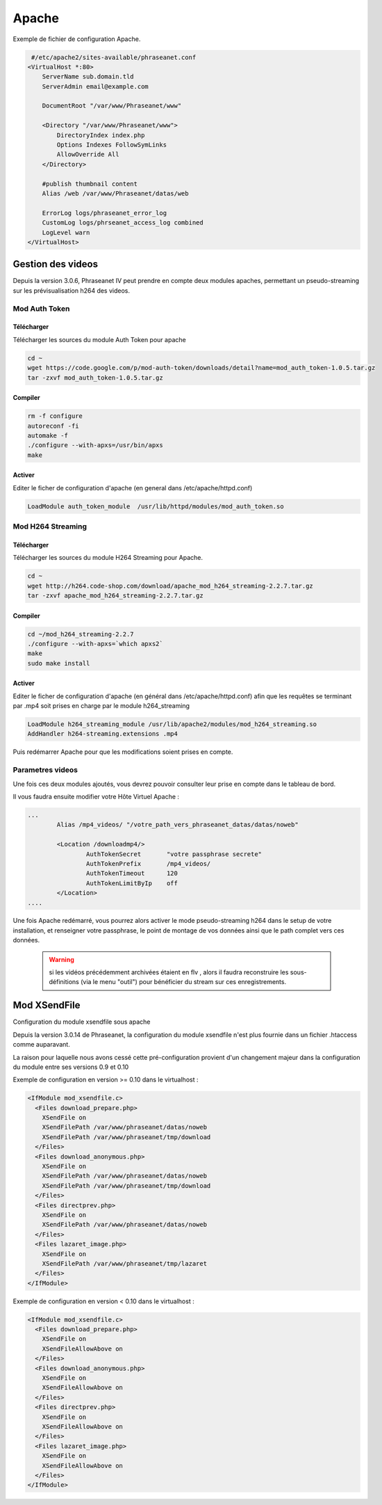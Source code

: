 Apache
======


Exemple de fichier de configuration Apache.

.. code-block:: bash

   #/etc/apache2/sites-available/phraseanet.conf
  <VirtualHost *:80>
      ServerName sub.domain.tld
      ServerAdmin email@example.com 

      DocumentRoot "/var/www/Phraseanet/www"

      <Directory "/var/www/Phraseanet/www">
          DirectoryIndex index.php
          Options Indexes FollowSymLinks
          AllowOverride All
      </Directory>

      #publish thumbnail content
      Alias /web /var/www/Phraseanet/datas/web

      ErrorLog logs/phraseanet_error_log
      CustomLog logs/phrseanet_access_log combined
      LogLevel warn
  </VirtualHost>

Gestion des videos
------------------

Depuis la version 3.0.6, Phraseanet IV peut prendre en compte deux modules
apaches, permettant un pseudo-streaming sur les prévisualisation h264
des videos.

Mod Auth Token
**************

Télécharger
^^^^^^^^^^^

Télécharger les sources du module Auth Token pour apache

.. code-block:: bash

  cd ~
  wget https://code.google.com/p/mod-auth-token/downloads/detail?name=mod_auth_token-1.0.5.tar.gz
  tar -zxvf mod_auth_token-1.0.5.tar.gz

Compiler
^^^^^^^^
.. code-block:: bash

  rm -f configure
  autoreconf -fi
  automake -f
  ./configure --with-apxs=/usr/bin/apxs
  make

Activer
^^^^^^^
Editer le ficher de configuration d'apache
(en general dans /etc/apache/httpd.conf)

.. code-block:: bash
  
  LoadModule auth_token_module  /usr/lib/httpd/modules/mod_auth_token.so

Mod H264 Streaming
******************

Télécharger
^^^^^^^^^^^

Télécharger les sources du module H264 Streaming pour Apache.

.. code-block:: bash

  cd ~
  wget http://h264.code-shop.com/download/apache_mod_h264_streaming-2.2.7.tar.gz
  tar -zxvf apache_mod_h264_streaming-2.2.7.tar.gz

Compiler
^^^^^^^^

.. code-block:: bash

  cd ~/mod_h264_streaming-2.2.7
  ./configure --with-apxs=`which apxs2`
  make
  sudo make install

Activer
^^^^^^^

Editer le ficher de configuration d'apache
(en général dans /etc/apache/httpd.conf)
afin que les requêtes se terminant par .mp4 soit prises en charge par le module
h264_streaming

.. code-block:: bash

  LoadModule h264_streaming_module /usr/lib/apache2/modules/mod_h264_streaming.so
  AddHandler h264-streaming.extensions .mp4

Puis redémarrer Apache pour que les modifications soient prises en compte.

Parametres videos
*****************

Une fois ces deux modules ajoutés, vous devrez pouvoir consulter
leur prise en compte dans le tableau de bord.

Il vous faudra ensuite modifier votre Hôte Virtuel Apache :

.. code-block:: bash

  ...
          Alias /mp4_videos/ "/votre_path_vers_phraseanet_datas/datas/noweb"

          <Location /downloadmp4/>
                  AuthTokenSecret       "votre passphrase secrete"
                  AuthTokenPrefix       /mp4_videos/
                  AuthTokenTimeout      120
                  AuthTokenLimitByIp    off
          </Location>
  ....

Une fois Apache redémarré, vous pourrez alors activer
le mode pseudo-streaming h264 dans le setup de votre installation,
et renseigner votre passphrase, le point de montage de vos données
ainsi que le path complet vers ces données.

  .. warning:: si les vidéos précédemment archivées étaient en flv
    , alors il faudra reconstruire les sous-définitions (via le menu "outil")
    pour bénéficier du stream sur ces enregistrements.

Mod XSendFile
-------------

Configuration du module xsendfile sous apache

Depuis la version 3.0.14 de Phraseanet, la configuration du module xsendfile
n'est plus fournie dans un fichier .htaccess comme auparavant.

La raison pour laquelle nous avons cessé cette pré-configuration provient d'un
changement majeur dans la configuration du module entre ses versions 0.9 et 0.10

Exemple de configuration en version >= 0.10 dans le virtualhost :

.. code-block:: bash

    <IfModule mod_xsendfile.c>
      <Files download_prepare.php>
        XSendFile on
        XSendFilePath /var/www/phraseanet/datas/noweb
        XSendFilePath /var/www/phraseanet/tmp/download
      </Files>
      <Files download_anonymous.php>
        XSendFile on
        XSendFilePath /var/www/phraseanet/datas/noweb
        XSendFilePath /var/www/phraseanet/tmp/download
      </Files>
      <Files directprev.php>
        XSendFile on
        XSendFilePath /var/www/phraseanet/datas/noweb
      </Files>
      <Files lazaret_image.php>
        XSendFile on
        XSendFilePath /var/www/phraseanet/tmp/lazaret
      </Files>
    </IfModule>

Exemple de configuration en version < 0.10 dans le virtualhost :

.. code-block:: bash

    <IfModule mod_xsendfile.c>
      <Files download_prepare.php>
        XSendFile on
        XSendFileAllowAbove on
      </Files>
      <Files download_anonymous.php>
        XSendFile on
        XSendFileAllowAbove on
      </Files>
      <Files directprev.php>
        XSendFile on
        XSendFileAllowAbove on
      </Files>
      <Files lazaret_image.php>
        XSendFile on
        XSendFileAllowAbove on
      </Files>
    </IfModule>